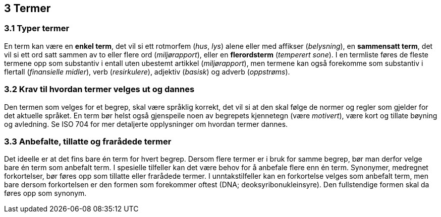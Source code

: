 == 3 Termer [[kap3]]


=== 3.1 Typer termer [[kap3.1]]

En term kan være en *enkel term*, det vil si ett rotmorfem (_hus_, _lys_) alene eller med affikser (_belysning_), en *sammensatt term*, det vil si ett ord satt sammen av to eller flere ord (_miljørapport_), eller en *flerordsterm* (_temperert sone_). I en termliste føres de fleste termene opp som substantiv i entall uten ubestemt artikkel (_miljørapport_), men termene kan også forekomme som substantiv i flertall (_finansielle midler_), verb (_resirkulere_), adjektiv (_basisk_) og adverb (_oppstrøms_).


=== 3.2 Krav til hvordan termer velges ut og dannes [[kap3.2]]

Den termen som velges for et begrep, skal være språklig korrekt, det vil si at den skal følge de normer og regler som gjelder for det aktuelle språket. En term bør helst også gjenspeile noen av begrepets kjennetegn (være _motivert_), være kort og tillate bøyning og avledning. Se ISO 704 for mer detaljerte opplysninger om hvordan termer dannes.


=== 3.3 Anbefalte, tillatte og frarådede termer [[kap3.3]]

Det ideelle er at det fins bare én term for hvert begrep. Dersom flere termer er i bruk for samme begrep, bør man derfor velge bare én term som anbefalt term. I spesielle tilfeller kan det være behov for å anbefale flere enn én term. Synonymer, medregnet forkortelser, bør føres opp som tillatte eller frarådede termer. I unntakstilfeller kan en forkortelse velges som anbefalt term, men bare dersom forkortelsen er den formen som forekommer oftest (DNA; deoksyribonukleinsyre). Den fullstendige formen skal da føres opp som synonym.
